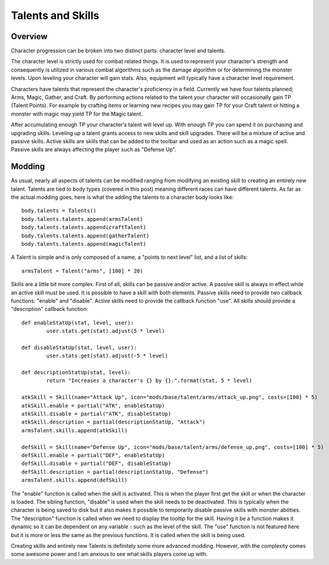 .. _talents:

Talents and Skills
==================

Overview
--------

Character progression can be broken into two distinct parts: character level and talents.

The character level is strictly used for combat related things. It is used to represent your character's strength and consequently is utilized in various combat algorithms such as the damage algorithm or for determining the monster levels. Upon leveling your character will gain stats. Also, equipment will typically have a character level requirement.

Characters have talents that represent the character's proficiency in a field. Currently we have four talents planned; Arms, Magic, Gather, and Craft. By performing actions related to the talent your character will occasionally gain TP (Talent Points). For example by crafting items or learning new recipes you may gain TP for your Craft talent or hitting a monster with magic may yield TP for the Magic talent.

After accumulating enough TP your character's talent will level up. With enough TP you can spend it on purchasing and upgrading skills. Leveling up a talent grants access to new skills and skill upgrades. There will be a mixture of active and passive skills. Active skills are skills that can be added to the toolbar and used as an action such as a magic spell. Passive skills are always affecting the player such as "Defense Up".

Modding
-------

As usual, nearly all aspects of talents can be modified ranging from modifying an existing skill to creating an entirely new talent. Talents are tied to body types (covered in this post) meaning different races can have different talents.
As far as the actual modding goes, here is what the adding the talents to a character body looks like::

	body.talents = Talents()
	body.talents.talents.append(armsTalent)
	body.talents.talents.append(craftTalent)
	body.talents.talents.append(gatherTalent)
	body.talents.talents.append(magicTalent)
	
A Talent is simple and is only composed of a name, a "points to next level" list, and a list of skills::

	armsTalent = Talent("arms", [100] * 20)

Skills are a little bit more complex. First of all, skills can be passive and/or active. A passive skill is always in effect while an active skill must be used. It is possible to have a skill with both elements. Passive skills need to provide two callback functions: "enable" and "disable". Active skills need to provide the callback function "use". All skills should provide a "description" callback function::

	def enableStatUp(stat, level, user):
		user.stats.get(stat).adjust(5 * level)
	 
	def disableStatUp(stat, level, user):
		user.stats.get(stat).adjust(-5 * level)
	 
	def descriptionStatUp(stat, level):
		return "Increases a character's {} by {}.".format(stat, 5 * level)
	 
	atkSkill = Skill(name="Attack Up", icon="mods/base/talent/arms/attack_up.png", costs=[100] * 5)
	atkSkill.enable = partial("ATK", enableStatUp)
	atkSkill.disable = partial("ATK", disableStatUp)
	atkSkill.description = partial(descriptionStatUp, "Attack")
	armsTalent.skills.append(atkSkill)
	 
	defSkill = Skill(name="Defense Up", icon="mods/base/talent/arms/defense_up.png", costs=[100] * 5)
	defSkill.enable = partial("DEF", enableStatUp)
	defSkill.disable = partial("DEF", disableStatUp)
	defSkill.description = partial(descriptionStatUp, "Defense")
	armsTalent.skills.append(defSkill)
	
The "enable" function is called when the skill is activated. This is when the player first get the skill or when the character is loaded. The sibling function, "disable" is used when the skill needs to be deactivated. This is typically when the character is being saved to disk but it also makes it possible to temporarily disable passive skills with monster abilities. The "description" function is called when we need to display the tooltip for the skill. Having it be a function makes it dynamic so it can be dependent on any variable - such as the level of the skill. The "use" function is not featured here but it is more or less the same as the previous functions. It is called when the skill is being used.

Creating skills and entirely new Talents is definitely some more advanced modding. However, with the complexity comes some awesome power and I am anxious to see what skills players come up with.

